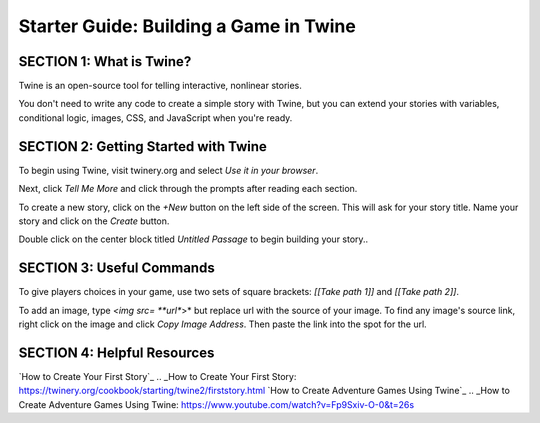 =======================================
Starter Guide: Building a Game in Twine
=======================================

SECTION 1: What is Twine?
::::::::::::::::::::::::::
Twine is an open-source tool for telling interactive, nonlinear stories. 

You don't need to write any code to create a simple story with Twine, but you can extend your stories with variables, conditional logic, images, CSS, and JavaScript when you're ready.

SECTION 2: Getting Started with Twine
::::::::::::::::::::::::::::::::::::::
To begin using Twine, visit twinery.org and select *Use it in your browser*. 

Next, click *Tell Me More* and click through the prompts after reading each section.

To create a new story, click on the *+New* button on the left side of the screen. This will ask for your story title. Name your story and click on the *Create* button. 

Double click on the center block titled *Untitled Passage* to begin building your story..

SECTION 3: Useful Commands
::::::::::::::::::::::::::::::::::::::

To give players choices in your game, use two sets of square brackets: *[[Take path 1]]* and *[[Take path 2]]*.

To add an image, type *<img src= **url**>* but replace url with the source of your image. 
To find any image's source link, right click on the image and click *Copy Image Address*. Then paste the link into the spot for the url.

SECTION 4: Helpful Resources 
::::::::::::::::::::::::::::::::::::::
`How to Create Your First Story`_
.. _How to Create Your First Story: https://twinery.org/cookbook/starting/twine2/firststory.html 
`How to Create Adventure Games Using Twine`_
.. _How to Create Adventure Games Using Twine: https://www.youtube.com/watch?v=Fp9Sxiv-O-0&t=26s 


